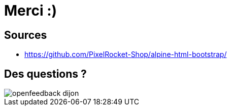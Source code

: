 = Merci :)
:imagesdir: assets/default/images

== Sources

* https://github.com/PixelRocket-Shop/alpine-html-bootstrap/

== Des questions ?

image::openfeedback-dijon.png[]
